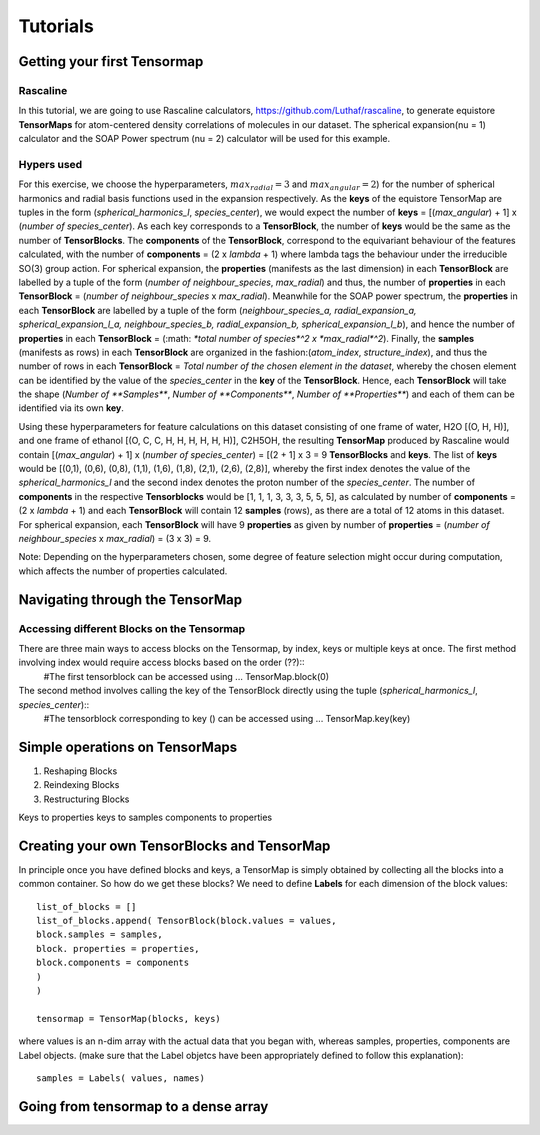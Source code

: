 Tutorials
=========

Getting your first Tensormap 
-----

Rascaline
#########
In this tutorial, we are going to use Rascaline calculators, https://github.com/Luthaf/rascaline, to generate equistore **TensorMaps** for atom-centered density correlations of molecules in our dataset. The spherical expansion(nu = 1) calculator and the SOAP Power spectrum (nu = 2) calculator will be used for this example.

Hypers used
#########
For this exercise, we choose the hyperparameters, :math:`max_radial = 3` and :math:`max_angular = 2`)  for the number of spherical harmonics and radial basis functions used in the expansion respectively. As the **keys** of the equistore TensorMap are tuples in the form (*spherical_harmonics_l*, *species_center*), we would expect the number of **keys** = [(*max_angular*) + 1] x (*number of species_center*). As each key corresponds to a **TensorBlock**, the number of **keys** would be the same as the number of **TensorBlocks**. The **components** of the **TensorBlock**, correspond to the equivariant behaviour of the features calculated, with the number of **components** = (2 x *lambda* + 1) where lambda tags the behaviour under the irreducible SO(3) group action. For spherical expansion, the **properties** (manifests as the last dimension) in each **TensorBlock** are labelled by a tuple of the form (*number of neighbour_species*, *max_radial*) and thus, the number of **properties** in each **TensorBlock** = (*number of neighbour_species* x *max_radial*). Meanwhile for the SOAP power spectrum, the **properties** in each **TensorBlock** are labelled by a tuple of the form (*neighbour_species_a, radial_expansion_a, spherical_expansion_l_a, neighbour_species_b, radial_expansion_b, spherical_expansion_l_b*), and hence the number of **properties** in each **TensorBlock** = (:math: `*total number of species*^2 x *max_radial*^2`). Finally, the **samples** (manifests as rows) in each **TensorBlock** are organized in the fashion:(*atom_index*, *structure_index*), and thus the number of rows in each **TensorBlock** = *Total number of the chosen element in the dataset*, whereby the chosen element can be identified by the value of the *species_center* in the **key** of the **TensorBlock**. Hence, each **TensorBlock** will take the shape (*Number of **Samples***, *Number of **Components***, *Number of **Properties***) and each of them can be identified via its own **key**. 

Using these hyperparameters for feature calculations on this dataset consisting of one frame of water, H2O [(O, H, H)], and one frame of ethanol [(O, C, C, H, H, H, H, H, H)], C2H5OH, the resulting **TensorMap** produced by Rascaline would contain [(*max_angular*) + 1] x (*number of species_center*) = [(2 + 1] x 3 = 9 **TensorBlocks** and **keys**. The list of **keys** would be [(0,1), (0,6), (0,8), (1,1), (1,6), (1,8), (2,1), (2,6), (2,8)], whereby the first index denotes the value of the *spherical_harmonics_l* and the second index denotes the proton number of the *species_center*. The number of **components** in the respective **Tensorblocks** would be [1, 1, 1, 3, 3, 3, 5, 5, 5], as calculated by number of **components** = (2 x *lambda* + 1) and each **TensorBlock** will contain 12 **samples** (rows), as there are a total of 12 atoms in this dataset. For spherical expansion,  each **TensorBlock** will have 9 **properties** as given by number of **properties** = (*number of neighbour_species* x *max_radial*) = (3 x 3) = 9. 

Note: Depending on the hyperparameters chosen, some degree of feature selection might occur during computation, which affects the number of properties calculated. 

Navigating through the TensorMap 
----
Accessing different Blocks on the Tensormap
#########
There are three main ways to access blocks on the Tensormap, by index, keys or multiple keys at once. The first method involving index would require access blocks based on the order (??)::
	#The first tensorblock can be accessed using ...
	TensorMap.block(0) 

The second method involves calling the key of the TensorBlock directly using the tuple (*spherical_harmonics_l*, *species_center*)::
	#The tensorblock corresponding to key () can be accessed using ...
	TensorMap.key(key)


Simple operations on TensorMaps 
-----
1. Reshaping Blocks 
2. Reindexing Blocks 
3. Restructuring Blocks 

Keys to properties 
keys to samples
components to properties 



Creating your own TensorBlocks and TensorMap
-----
In principle once you have defined blocks and keys, a TensorMap is simply obtained by collecting all the blocks into a common container. So how do we get these blocks? We need to define **Labels** for each dimension of the block values::

	list_of_blocks = []
	list_of_blocks.append( TensorBlock(block.values = values,
	block.samples = samples, 
	block. properties = properties,
	block.components = components
	)
	)

	tensormap = TensorMap(blocks, keys)

where values is an n-dim array with the actual data that you began with, whereas samples, properties, components are Label objects.  (make sure that the Label objetcs have been appropriately defined to follow this explanation)::

	samples = Labels( values, names)





 
 

Going from tensormap to a dense array 
-----






